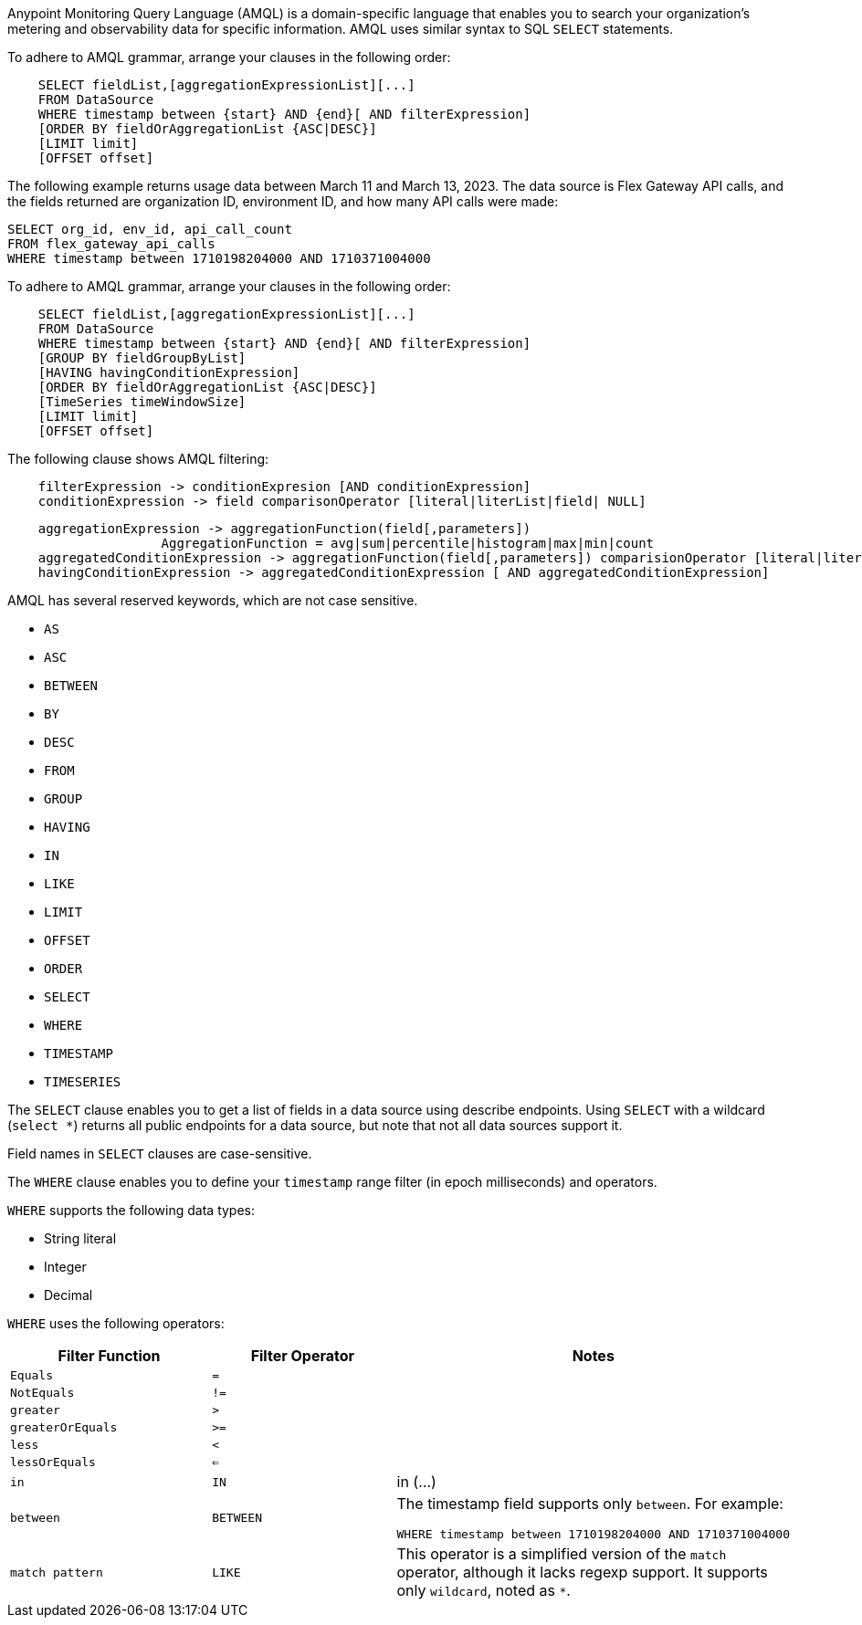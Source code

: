 // tag::amqlIntro[]
Anypoint Monitoring Query Language (AMQL) is a domain-specific language that enables you to search your organization’s metering and observability data for specific information. AMQL uses similar syntax to SQL `SELECT` statements.
// end::amqlIntro[]

// tag::queryGrammarUR[]

To adhere to AMQL grammar, arrange your clauses in the following order: 

[source,sql]
----
    SELECT fieldList,[aggregationExpressionList][...]
    FROM DataSource
    WHERE timestamp between {start} AND {end}[ AND filterExpression]
    [ORDER BY fieldOrAggregationList {ASC|DESC}]
    [LIMIT limit]
    [OFFSET offset]
----

The following example returns usage data between March 11 and March 13, 2023. The data source is Flex Gateway API calls, and the fields returned are organization ID, environment ID, and how many API calls were made:

[source,sql]
----
SELECT org_id, env_id, api_call_count 
FROM flex_gateway_api_calls 
WHERE timestamp between 1710198204000 AND 1710371004000  
----

// end::queryGrammarUR[]

// tag::queryGrammarAll[]

To adhere to AMQL grammar, arrange your clauses in the following order: 

[source,sql]
----
    SELECT fieldList,[aggregationExpressionList][...]
    FROM DataSource
    WHERE timestamp between {start} AND {end}[ AND filterExpression]
    [GROUP BY fieldGroupByList]
    [HAVING havingConditionExpression]
    [ORDER BY fieldOrAggregationList {ASC|DESC}]
    [TimeSeries timeWindowSize]
    [LIMIT limit]
    [OFFSET offset]
----
// end::queryGrammarAll[]

// tag::filtering[]
The following clause shows AMQL filtering:

[source,sql]
----
    filterExpression -> conditionExpresion [AND conditionExpression] 
    conditionExpression -> field comparisonOperator [literal|literList|field| NULL]
----

// end::filtering[]

// tag::grouping[]

[source,sql]
----
    aggregationExpression -> aggregationFunction(field[,parameters])
                    AggregationFunction = avg|sum|percentile|histogram|max|min|count
    aggregatedConditionExpression -> aggregationFunction(field[,parameters]) comparisionOperator [literal|literalList]                  
    havingConditionExpression -> aggregatedConditionExpression [ AND aggregatedConditionExpression]

----
// end::grouping[]

// tag::reservedKeywords[]

AMQL has several reserved keywords, which are not case sensitive. 

* `AS`
* `ASC`
* `BETWEEN`
* `BY`
* `DESC` 
* `FROM`
* `GROUP`
* `HAVING`
* `IN`
* `LIKE`
* `LIMIT`
* `OFFSET`
* `ORDER`
* `SELECT` 
* `WHERE`
* `TIMESTAMP`
* `TIMESERIES`

// end::reservedKeywords[]

// tag::selectClause[]
The `SELECT` clause enables you to get a list of fields in a data source using describe endpoints. Using `SELECT` with a wildcard (`select *`) returns all public endpoints for a data source, but note that not all data sources support it.

Field names in `SELECT` clauses are case-sensitive. 
// end::selectClause[]

// tag::whereClause[]
The `WHERE` clause enables you to define your  `timestamp` range filter (in epoch milliseconds) and operators. 

`WHERE` supports the following data types:

* String literal
* Integer
* Decimal

`WHERE` uses the following operators:

|====
|Filter Function |Filter Operator |Notes

|`Equals`
|`=`
|

|`NotEquals`
|`!=`
|

|`greater`
|`>`
|

|`greaterOrEquals`
|`>=`
|

|`less`
|`<`
|

|`lessOrEquals`
|`<=`
|

|`in`
|`IN`
| in (...)

|`between`
|`BETWEEN`
a|The timestamp field supports only `between`. For example: 

[source,sql]
----
WHERE timestamp between 1710198204000 AND 1710371004000 
----

|`match pattern`
|`LIKE`
|This operator is a simplified version of the `match` operator, although it lacks regexp support. It supports only `wildcard`, noted as `*`.

|====
// end::whereClause[]
